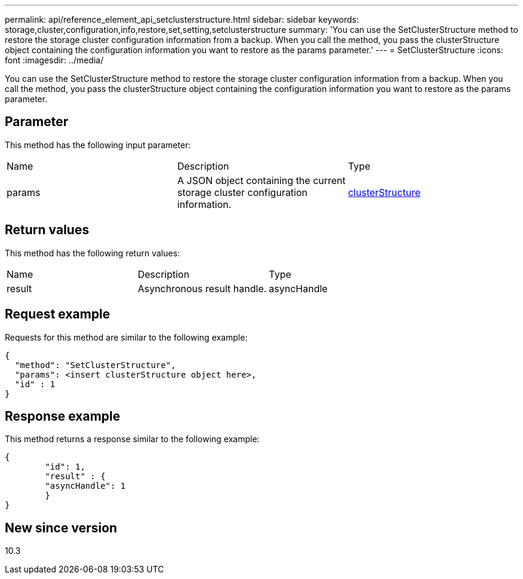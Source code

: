 ---
permalink: api/reference_element_api_setclusterstructure.html
sidebar: sidebar
keywords: storage,cluster,configuration,info,restore,set,setting,setclusterstructure
summary: 'You can use the SetClusterStructure method to restore the storage cluster configuration information from a backup. When you call the method, you pass the clusterStructure object containing the configuration information you want to restore as the params parameter.'
---
= SetClusterStructure
:icons: font
:imagesdir: ../media/

[.lead]
You can use the SetClusterStructure method to restore the storage cluster configuration information from a backup. When you call the method, you pass the clusterStructure object containing the configuration information you want to restore as the params parameter.

== Parameter

This method has the following input parameter:

|===
|Name |Description |Type
a|
params
a|
A JSON object containing the current storage cluster configuration information.
a|
xref:reference_element_api_clusterstructure.adoc[clusterStructure]
|===

== Return values

This method has the following return values:

|===
|Name |Description |Type
a|
result
a|
Asynchronous result handle.
a|
asyncHandle
|===

== Request example

Requests for this method are similar to the following example:

----
{
  "method": "SetClusterStructure",
  "params": <insert clusterStructure object here>,
  "id" : 1
}
----

== Response example

This method returns a response similar to the following example:

----
{
	"id": 1,
	"result" : {
	"asyncHandle": 1
	}
}
----

== New since version

10.3
